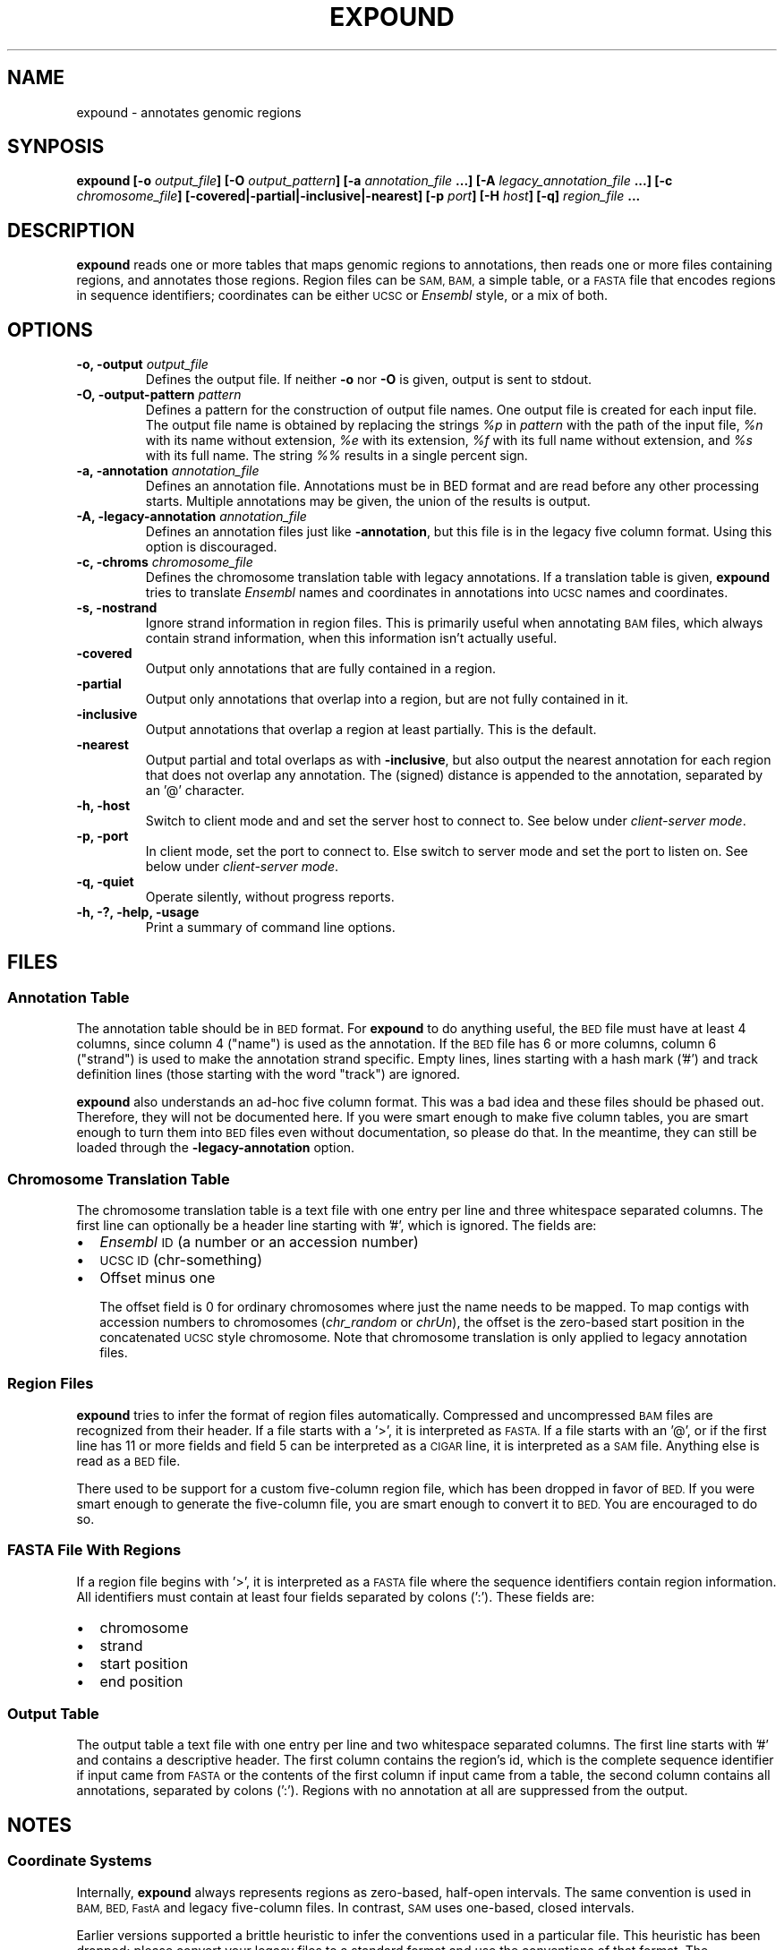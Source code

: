 .TH EXPOUND "1" "Feb 2011" "expound" "User Commands"
.SH NAME
expound \- annotates genomic regions
.SH SYNPOSIS
.BI "expound [-o " output_file "] [-O " output_pattern "] 
.BI " [-a " annotation_file " ...] [-A " legacy_annotation_file " ...]"
.BI " [-c " chromosome_file "] [\-covered|\-partial|\-inclusive|\-nearest] "
.BI " [-p " port "] [-H " host "] [-q]"
.BI "" region_file " ..."

.SH DESCRIPTION
.B expound
reads one or more tables that maps genomic regions to annotations, then
reads one or more files containing regions, and annotates those regions.
Region files can be
.SM SAM, BAM,
a simple table, or a
.SM FASTA
file that encodes regions in sequence identifiers; coordinates can be
either
.SM UCSC
or
.I Ensembl
style, or a mix of both.

.SH OPTIONS
.IP "\fB-o, \-output \fIoutput_file\fR"
Defines the output file.  If neither \fB\-o\fR nor \fB\-O\fR is given,
output is sent to stdout.

.IP "\fB-O, \-output-pattern \fIpattern\fR"
Defines a pattern for the construction of output file names.  One output
file is created for each input file.  The output file name is obtained
by replacing the strings \fI%p\fR in \fIpattern\fR with the path of the
input file, \fI%n\fR with its name without extension, \fI%e\fR with its
extension, \fI%f\fR with its full name without extension, and \fI%s\fR
with its full name.  The string \fI%%\fR results in a single percent
sign.

.IP "\fB-a, \-annotation \fIannotation_file\fR"
Defines an annotation file.  Annotations must be in BED format and are
read before any other processing starts.  Multiple annotations may be
given, the union of the results is output.

.IP "\fB-A, \-legacy-annotation \fIannotation_file\fR"
Defines an annotation files just like
.BR \-annotation ,
but this file is in the legacy five column format.  Using this option
is discouraged.

.IP "\fB-c, \-chroms \fIchromosome_file\fR"
Defines the chromosome translation table with legacy annotations.  If a
translation table is given,
.B expound
tries to translate
.I Ensembl
names and coordinates in annotations into
.SM UCSC
names and coordinates.

.IP "\fB-s, \-nostrand\fR"
Ignore strand information in region files.  This is primarily useful
when annotating
.SM BAM
files, which always contain strand information, when this information
isn't actually useful.

.IP "\fB\-covered\fR"
Output only annotations that are fully contained in a region.

.IP "\fB\-partial\fR"
Output only annotations that overlap into a region, but are not fully
contained in it.

.IP "\fB\-inclusive\fR"
Output annotations that overlap a region at least partially.  This is
the default.

.IP "\fB\-nearest\fR"
Output partial and total overlaps as with
.BR \-inclusive ,
but also output the nearest annotation for each region that does not
overlap any annotation.  The (signed) distance is appended to the
annotation, separated by an '@' character.

.IP "\fB-h, \-host\fR"
Switch to client mode and and set the server host to connect to.  See
below under
.IR "client-server mode" .

.IP "\fB-p, \-port\fR"
In client mode, set the port to connect to.  Else switch to server mode
and set the port to listen on.  See below under
.IR "client-server mode" .

.IP "\fB-q, \-quiet\fR"
Operate silently, without progress reports.

.IP "\fB-h, -?, \-help, \-usage\fR"
Print a summary of command line options.

.SH "FILES"
.SS "Annotation Table"
The annotation table should be in
.SM BED
format.  For
.B expound
to do anything useful, the
.SM BED
file must have at least 4 columns, since column 4 ("name") is used as
the annotation.  If the
.SM BED
file has 6 or more columns, column 6 ("strand") is used to make the
annotation strand specific.  Empty lines, lines starting with a hash
mark ('#') and track definition lines (those starting with the word
"track") are ignored.

.B expound
also understands an ad-hoc five column format.  This was a bad idea and
these files should be phased out.  Therefore, they will not be
documented here.  If you were smart enough to make five column tables,
you are smart enough to turn them into
.SM BED
files even without documentation, so please do that.  In the meantime,
they can still be loaded through the
.B \-legacy-annotation
option.


.SS "Chromosome Translation Table"
The chromosome translation table is a text file with one entry per line
and three whitespace separated columns.  The first line can optionally
be a header line starting with '#', which is ignored.  The fields
are:
.IP \[bu] 2
.I Ensembl
.SM ID
(a number or an accession number)
.IP \[bu] 2
.SM UCSC ID
(chr-something)
.IP \[bu] 2
Offset minus one

The offset field is 0 for ordinary chromosomes where just the name needs
to be mapped.  To map contigs with accession numbers to chromosomes
.IR "" "(" "chr_random" " or " "chrUn" "),"
the offset is the zero-based start position in the concatenated
.SM UCSC
style chromosome.  Note that chromosome translation is only applied
to legacy annotation files.

.SS "Region Files"
.B expound
tries to infer the format of region files automatically.  Compressed and
uncompressed
.SM BAM
files are recognized from their header.  If a file starts with a '>', it
is interpreted as
.SM FASTA.
If a file starts with an '@', or if the first line has 11 or more fields
and field 5 can be interpreted as a
.SM CIGAR
line, it is interpreted as a
.SM SAM
file.  Anything else is read as a
.SM BED
file.

There used to be support for a custom five-column region file, which has
been dropped in favor of
.SM BED.
If you were smart enough to generate the five-column file, you are smart
enough to convert it to
.SM BED.
You are encouraged to do so.


.SS "FASTA File With Regions"
If a region file begins with '>', it is interpreted as a 
.SM FASTA
file where the sequence identifiers contain region information.  All
identifiers must contain at least four fields separated by colons (':').
These fields are:
.IP \[bu] 2
chromosome
.IP \[bu] 2
strand
.IP \[bu] 2
start position
.IP \[bu] 2
end position

.SS "Output Table"
The output table a text file with one entry per line and two
whitespace separated columns.  The first line starts with '#' and
contains a descriptive header.  The first column contains the region's
id, which is the complete sequence identifier if input came from
.SM FASTA
or the contents of the first column if input came from a table, the
second column contains all annotations, separated by colons (':').
Regions with no annotation at all are suppressed from the output.


.SH "NOTES"
.SS "Coordinate Systems"
Internally,
.B expound
always represents regions as zero-based, half-open intervals.  The same
convention is used in 
.SM BAM, BED, FastA
and legacy five-column files.  In contrast,
.SM SAM
uses one-based, closed intervals.

Earlier versions supported a brittle heuristic to infer the conventions
used in a particular file.  This heuristic has been dropped; please
convert your legacy files to a standard format and use the conventions
of that format.  The "chromosomes" in legacy annotation files can still
be translated from
.I Ensembl
conventions to
.SM UCSC
conventions by providing a translation table.  In this case, one-based,
closed intervals are translated into zero-based, half-open intervals,
and an optional offset is applied.


.SS "Regions"
In annotation files, the smaller of the two given coordinates is
interpreted as start coordinate, the greater as end coordinate.  No
inference about which strand is annotated is drawn from the relative
magnitude of the coordinates.

In input files, start coordinates must be less than or equal to end
coordinates, otherwise the region is interpreted as empty.

Note that in
.I Ensemble
style coordinates it is impossible to encode an empty region.  In
.SM UCSC
style coordinates, a region with equal start and end coordinates is
interpreted as empty.  No warning or error is given for empty regions,
even though they don't make much sense in the context of
.B expound .

.SS "Strands"
Both annotations and regions have an associated strand, but either may
be unknown.  If an annotation has no known strand, it is understood as
applying to both strands.  If a region has no known strand, annotations
are looked up on both strands and the union of them is reported.

The forward strand is always encoded as "+", the reverse strand is
encoded as "-", and an unknown strand is encoded as "0" or, where
appropriate, a missing field.

.SS "Client-Server Mode"
.B expound
can optionally operate in a client-server mode.  In this mode, the
server effectively acts as an in-memory cache of annotations.  New
annotations can be added at any time by simply running the client,
cached annotations may automatically be evicted from the server at any
time.

The server is started by running 
.B expound
with the
.B \-port
option.  All other options except
.B \-quiet
are ignored and the server will listen for connections on the given
port.

The client is started by running
.B expound
with both the
.B \-host
and the
.B \-port
options.  All other options work exactly as when running in standalone
mode.  If the server already knows about an annotation file, it will be
used as is, else the client will upload it.  Note that the set of
annotations is identified by the file name, so be careful when using
relative pathnames or shell tricks that generate annotations on the fly.


.SH "BUGS"
There is no way to report only annotations that fully contain a region.
Note that annotations fully \fIcontained\fR in a region can be reported.

The output file format is ad-hoc.  A future version of
.B expound
will probably drop support for custom tables and swap in a standard
format.

Handling of regions with
.I start
greater than
.I end
is inconsistent, but due to historical reasons this is unlikely to get
fixed.

The handling of
.I Ensembl
and
.SM UCSC
coordinate conventions is fragile and difficult to comprehend, but
there's hardly anything we can do about it.


.SH "AUTHOR"
Written by Udo Stenzel <udo_stenzel@eva.mpg.de>.


